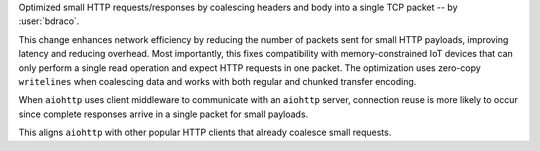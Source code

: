 Optimized small HTTP requests/responses by coalescing headers and body into a single TCP packet -- by :user:`bdraco`.

This change enhances network efficiency by reducing the number of packets sent for small HTTP payloads, improving latency and reducing overhead. Most importantly, this fixes compatibility with memory-constrained IoT devices that can only perform a single read operation and expect HTTP requests in one packet. The optimization uses zero-copy ``writelines`` when coalescing data and works with both regular and chunked transfer encoding.

When ``aiohttp`` uses client middleware to communicate with an ``aiohttp`` server, connection reuse is more likely to occur since complete responses arrive in a single packet for small payloads.

This aligns ``aiohttp`` with other popular HTTP clients that already coalesce small requests.
